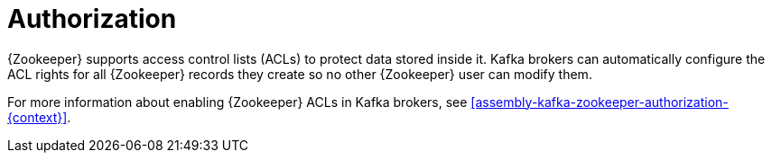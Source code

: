 // Module included in the following assemblies:
//
// assembly-configuring-zookeeper.adoc

[id='con-zookeeper-authorization-{context}']

= Authorization

{Zookeeper} supports access control lists (ACLs) to protect data stored inside it.
Kafka brokers can automatically configure the ACL rights for all {Zookeeper} records they create so no other {Zookeeper} user can modify them.

For more information about enabling {Zookeeper} ACLs in Kafka brokers, see xref:assembly-kafka-zookeeper-authorization-{context}[].